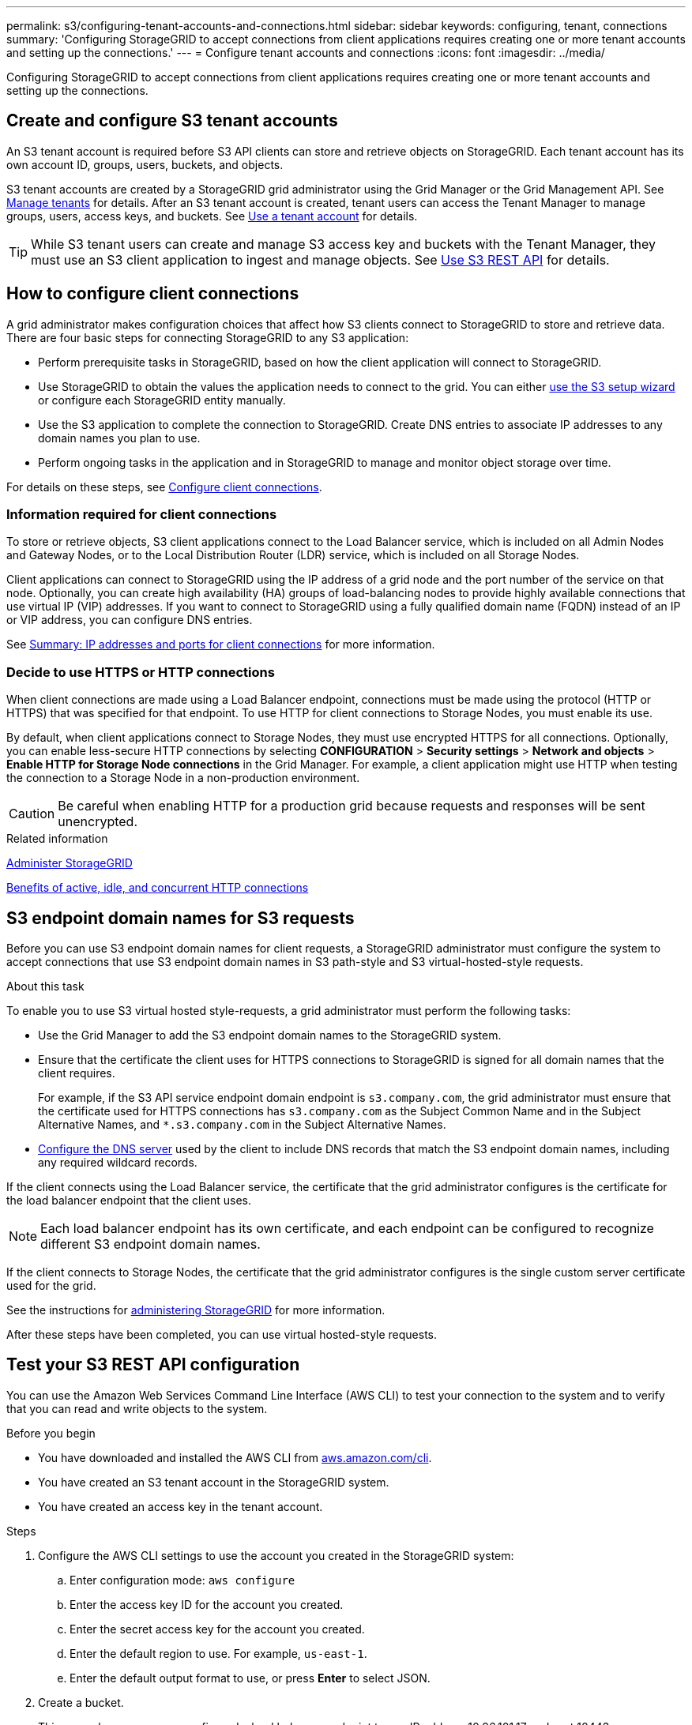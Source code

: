 ---
permalink: s3/configuring-tenant-accounts-and-connections.html
sidebar: sidebar
keywords: configuring, tenant, connections
summary: 'Configuring StorageGRID to accept connections from client applications requires creating one or more tenant accounts and setting up the connections.'
---
= Configure tenant accounts and connections
:icons: font
:imagesdir: ../media/

[.lead]
Configuring StorageGRID to accept connections from client applications requires creating one or more tenant accounts and setting up the connections.

== Create and configure S3 tenant accounts

An S3 tenant account is required before S3 API clients can store and retrieve objects on StorageGRID. Each tenant account has its own account ID, groups, users, buckets, and objects.

S3 tenant accounts are created by a StorageGRID grid administrator using the Grid Manager or the Grid Management API. See link:../admin/managing-tenants.html[Manage tenants]  for details. After an S3 tenant account is created, tenant users can access the Tenant Manager to manage groups, users, access keys, and buckets. See link:../tenant/index.html[Use a tenant account] for details.

TIP: While S3 tenant users can create and manage S3 access key and buckets with the Tenant Manager, they must use an S3 client application to ingest and manage objects. See link:../s3/index.html[Use S3 REST API] for details.


== How to configure client connections

A grid administrator makes configuration choices that affect how S3 clients connect to StorageGRID to store and retrieve data. There are four basic steps for connecting StorageGRID to any S3 application:

* Perform prerequisite tasks in StorageGRID, based on how the client application will connect to StorageGRID.

* Use StorageGRID to obtain the values the application needs to connect to the grid. You can either link:../admin/use-s3-setup-wizard.html[use the S3 setup wizard] or configure each StorageGRID entity manually.

* Use the S3 application to complete the connection to StorageGRID. Create DNS entries to associate IP addresses to any domain names you plan to use.

* Perform ongoing tasks in the application and in StorageGRID to manage and monitor object storage over time.

For details on these steps, see link:../admin/configuring-client-connections.html[Configure client connections].


=== Information required for client connections

To store or retrieve objects, S3 client applications connect to the Load Balancer service, which is included on all Admin Nodes and Gateway Nodes, or to the Local Distribution Router (LDR) service, which is included on all Storage Nodes.

Client applications can connect to StorageGRID using the IP address of a grid node and the port number of the service on that node. Optionally, you can create high availability (HA) groups of load-balancing nodes to provide highly available connections that use virtual IP (VIP) addresses. If you want to connect to StorageGRID using a fully qualified domain name (FQDN) instead of an IP or VIP address, you can configure DNS entries.

See link:../admin/summary-ip-addresses-and-ports-for-client-connections.html[Summary: IP addresses and ports for client connections] for more information.

=== Decide to use HTTPS or HTTP connections

When client connections are made using a Load Balancer endpoint, connections must be made using the protocol (HTTP or HTTPS) that was specified for that endpoint. To use HTTP for client connections to Storage Nodes, you must enable its use.

By default, when client applications connect to Storage Nodes, they must use encrypted HTTPS for all connections. Optionally, you can enable less-secure HTTP connections by selecting *CONFIGURATION* > *Security settings* > *Network and objects* > *Enable HTTP for Storage Node connections* in the Grid Manager. For example, a client application might use HTTP when testing the connection to a Storage Node in a non-production environment.

CAUTION: Be careful when enabling HTTP for a production grid because requests and responses will be sent unencrypted.

.Related information

link:../admin/index.html[Administer StorageGRID]

link:benefits-of-active-idle-and-concurrent-http-connections.html[Benefits of active, idle, and concurrent HTTP connections]

== S3 endpoint domain names for S3 requests

Before you can use S3 endpoint domain names for client requests, a StorageGRID administrator must configure the system to accept connections that use S3 endpoint domain names in S3 path-style and S3 virtual-hosted-style requests.

.About this task
To enable you to use S3 virtual hosted style-requests, a grid administrator must perform the following tasks:

* Use the Grid Manager to add the S3 endpoint domain names to the StorageGRID system.
* Ensure that the certificate the client uses for HTTPS connections to StorageGRID is signed for all domain names that the client requires.
+
For example, if the S3 API service endpoint domain endpoint is `s3.company.com`, the grid administrator must ensure that the certificate used for HTTPS connections has `s3.company.com` as the Subject Common Name and in the Subject Alternative Names, and `*.s3.company.com` in the Subject Alternative Names.

* link:../maintain/configuring-dns-servers.html[Configure the DNS server] used by the client to include DNS records that match the S3 endpoint domain names, including any required wildcard records.

If the client connects using the Load Balancer service, the certificate that the grid administrator configures is the certificate for the load balancer endpoint that the client uses.

NOTE: Each load balancer endpoint has its own certificate, and each endpoint can be configured to recognize different S3 endpoint domain names.

If the client connects to Storage Nodes, the certificate that the grid administrator configures is the single custom server certificate used for the grid.

See the instructions for link:../admin/index.html[administering StorageGRID] for more information.

After these steps have been completed, you can use virtual hosted-style requests.

== Test your S3 REST API configuration
You can use the Amazon Web Services Command Line Interface (AWS CLI) to test your connection to the system and to verify that you can read and write objects to the system.

.Before you begin
* You have downloaded and installed the AWS CLI from https://aws.amazon.com/cli[aws.amazon.com/cli^].
* You have created an S3 tenant account in the StorageGRID system.
* You have created an access key in the tenant account.

.Steps
. Configure the AWS CLI settings to use the account you created in the StorageGRID system:
 .. Enter configuration mode: `aws configure`
 .. Enter the access key ID for the account you created.
 .. Enter the secret access key for the account you created.
 .. Enter the default region to use. For example, `us-east-1`.
 .. Enter the default output format to use, or press *Enter* to select JSON.
. Create a bucket.
+
This example assumes you configured a load balancer endpoint to use IP address 10.96.101.17 and port 10443.
+
----
aws s3api --endpoint-url https://10.96.101.17:10443
--no-verify-ssl create-bucket --bucket testbucket
----
+
If the bucket is created successfully, the location of the bucket is returned, as seen in the following example:
+
----
"Location": "/testbucket"
----

. Upload an object.
+
----
aws s3api --endpoint-url https://10.96.101.17:10443 --no-verify-ssl
put-object --bucket testbucket --key s3.pdf --body C:\s3-test\upload\s3.pdf
----
+
If the object is uploaded successfully, an Etag is returned which is a hash of the object data.

. List the contents of the bucket to verify that the object was uploaded.
+
----
aws s3api --endpoint-url https://10.96.101.17:10443 --no-verify-ssl
list-objects --bucket testbucket
----

. Delete the object.
+
----
aws s3api --endpoint-url https://10.96.101.17:10443 --no-verify-ssl
delete-object --bucket testbucket --key s3.pdf
----

. Delete the bucket.
+
----
aws s3api --endpoint-url https://10.96.101.17:10443 --no-verify-ssl
delete-bucket --bucket testbucket
----
